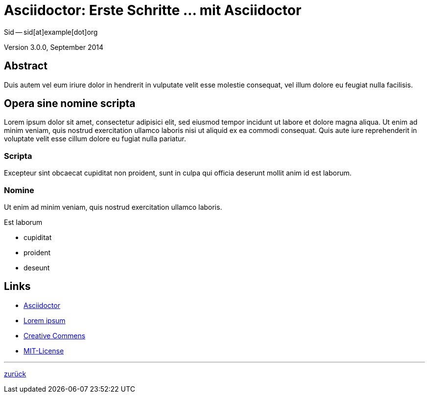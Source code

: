 = Asciidoctor: Erste Schritte &hellip; mit Asciidoctor 
Sid -- sid[at]example[dot]org

Version 3.0.0, September 2014

:icons:
:Author Initials: sid
:creativecommons-url: http://creativecommons.org/licenses/by-sa/4.0/deed.de
:mit-url:             http://opensource.org/licenses/mit-license.php
:ubuntu-url:          http://www.ubuntu.com/ 
:asciidoctor-url:     http://asciidoctor.org/


== Abstract
Duis autem vel eum iriure dolor in hendrerit in vulputate velit esse 
molestie consequat, vel illum dolore eu feugiat nulla facilisis.


== Opera sine nomine scripta
Lorem ipsum dolor sit amet, consectetur adipisici elit, 
sed eiusmod tempor incidunt ut labore et dolore magna aliqua. 
Ut enim ad minim veniam, quis nostrud exercitation ullamco laboris 
nisi ut aliquid ex ea commodi consequat. Quis aute iure reprehenderit 
in voluptate velit esse cillum dolore eu fugiat nulla pariatur. 


=== Scripta
Excepteur sint obcaecat cupiditat non proident, sunt in culpa 
qui officia deserunt mollit anim id est laborum.


=== Nomine 
Ut enim ad minim veniam, quis nostrud exercitation ullamco laboris.

.Est laborum
- cupiditat
- proident
- deseunt


== Links
* link:{asciidoctor-url}[Asciidoctor]
* link:http://la.wikisource.org/wiki/Lorem_ipsum[Lorem ipsum]
* link:{creativecommons-url}[Creative Commens]
* link:{mit-url}[MIT-License]

''''
link:asciidoc.html#_beispiel[zurück]